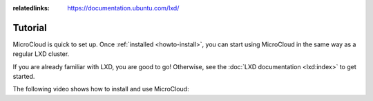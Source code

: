 :relatedlinks: https://documentation.ubuntu.com/lxd/

.. _tutorial:

Tutorial
========

MicroCloud is quick to set up.
Once :ref:`installed <howto-install>`, you can start using MicroCloud in the same way as a regular LXD cluster.

If you are already familiar with LXD, you are good to go!
Otherwise, see the :doc:`LXD documentation <lxd:index>` to get started.

The following video shows how to install and use MicroCloud:

.. raw:: html

   <iframe width="560" height="315" src="https://www.youtube.com/embed/iWZYUU8lX5A" title="YouTube video player" frameborder="0" allow="accelerometer; autoplay; clipboard-write; encrypted-media; gyroscope; picture-in-picture; web-share" allowfullscreen></iframe>
